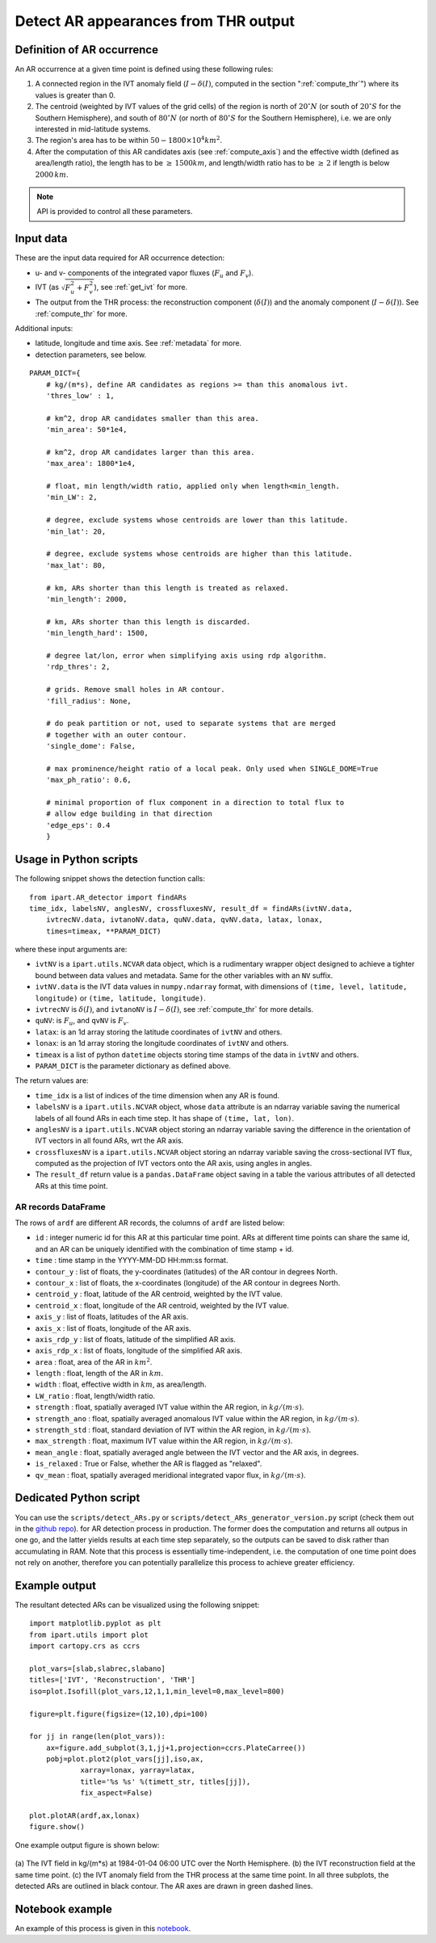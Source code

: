 .. _detect_ars:

Detect AR appearances from THR output
=====================================


Definition of AR occurrence
###########################


An AR occurrence at a given time point is defined using these following rules:

1. A connected region in the IVT anomaly field (:math:`I - \delta(I)`,
   computed in the section ":ref:`compute_thr`") where its values is greater than 0.
2. The centroid (weighted by IVT values of the grid cells) of the region is north of :math:`20 ^{\circ} N` (or south of :math:`20 ^{\circ} S` for the Southern Hemisphere),
   and south of :math:`80 ^{\circ} N` (or north of :math:`80 ^{\circ} S` for the Southern Hemisphere), i.e. we are only interested in mid-latitude systems.
3. The region's area has to be within :math:`50 - 1800 \times 10^4 km^2`.
4. After the computation of this AR candidates axis (see :ref:`compute_axis`) and the effective width (defined as area/length ratio), the length has to be :math:`\ge\, 1500 km`, and length/width ratio has to be :math:`\ge \,2` if length is below :math:`2000\, km`.

.. note:: API is provided to control all these parameters.

.. _detect_params:

Input data
##########

These are the input data required for AR occurrence detection:

* u- and v- components of the integrated vapor fluxes (:math:`F_u` and :math:`F_v`).
* IVT (as :math:`\sqrt{F_u^2 + F_v^2}`), see :ref:`get_ivt` for more.
* The output from the THR process: the reconstruction component (:math:`\delta(I)`) and the anomaly
  component (:math:`I - \delta(I)`). See :ref:`compute_thr` for more.


Additional inputs:

* latitude, longitude and time axis. See :ref:`metadata` for more.
* detection parameters, see below.

::

        PARAM_DICT={
            # kg/(m*s), define AR candidates as regions >= than this anomalous ivt.
            'thres_low' : 1,

            # km^2, drop AR candidates smaller than this area.
            'min_area': 50*1e4,

            # km^2, drop AR candidates larger than this area.
            'max_area': 1800*1e4,

            # float, min length/width ratio, applied only when length<min_length.
            'min_LW': 2,

            # degree, exclude systems whose centroids are lower than this latitude.
            'min_lat': 20,

            # degree, exclude systems whose centroids are higher than this latitude.
            'max_lat': 80,

            # km, ARs shorter than this length is treated as relaxed.
            'min_length': 2000,

            # km, ARs shorter than this length is discarded.
            'min_length_hard': 1500,

            # degree lat/lon, error when simplifying axis using rdp algorithm.
            'rdp_thres': 2,

            # grids. Remove small holes in AR contour.
            'fill_radius': None,

            # do peak partition or not, used to separate systems that are merged
            # together with an outer contour.
            'single_dome': False,

            # max prominence/height ratio of a local peak. Only used when SINGLE_DOME=True
            'max_ph_ratio': 0.6,

            # minimal proportion of flux component in a direction to total flux to
            # allow edge building in that direction
            'edge_eps': 0.4
            }


.. _detect_python:

Usage in Python scripts
#######################

The following snippet shows the detection function calls:
::

        from ipart.AR_detector import findARs
        time_idx, labelsNV, anglesNV, crossfluxesNV, result_df = findARs(ivtNV.data,
            ivtrecNV.data, ivtanoNV.data, quNV.data, qvNV.data, latax, lonax,
            times=timeax, **PARAM_DICT)

where these input arguments are:

* ``ivtNV`` is a ``ipart.utils.NCVAR`` data object, which is a rudimentary wrapper
  object designed to achieve a tighter bound between data values and metadata.
  Same for the other variables with an ``NV`` suffix.
* ``ivtNV.data`` is the IVT data values in ``numpy.ndarray`` format, with
  dimensions of ``(time, level, latitude, longitude)`` or ``(time, latitude, longitude)``.
* ``ivtrecNV`` is :math:`\delta(I)`, and ``ivtanoNV`` is :math:`I-\delta(I)`, see :ref:`compute_thr` for more details.
* ``quNV``: is :math:`F_u`, and ``qvNV`` is :math:`F_v`.
* ``latax``: is an 1d array storing the latitude coordinates of ``ivtNV`` and others.
* ``lonax``: is an 1d array storing the longitude coordinates of ``ivtNV`` and others.
* ``timeax`` is a list of python ``datetime`` objects storing time stamps of the data in ``ivtNV`` and others.
* ``PARAM_DICT`` is the parameter dictionary as defined above.

The return values are:

* ``time_idx`` is a list of indices of the time dimension when any AR is found.
* ``labelsNV`` is a ``ipart.utils.NCVAR`` object, whose ``data`` attribute is an
  ndarray variable saving the numerical labels of all found ARs in each time step. It has shape of ``(time, lat, lon)``.
* ``anglesNV`` is a ``ipart.utils.NCVAR`` object storing an ndarray variable saving the difference in the orientation of IVT vectors in all found ARs, wrt the AR axis.
* ``crossfluxesNV`` is a ``ipart.utils.NCVAR`` object storing an ndarray variable saving the cross-sectional IVT flux, computed as the projection of IVT vectors onto the AR axis, using angles in angles.
* The ``result_df`` return value is a ``pandas.DataFrame`` object saving in a table the various attributes of all detected ARs at this time point.

.. seealso:: :py:func:`AR_detector.findARs`, :py:func:`AR_detector.findARsGen`, :py:func:`AR_detector.getARData`.



.. _ar_records:

AR records DataFrame
^^^^^^^^^^^^^^^^^^^^

The rows of ``ardf`` are different AR records, the columns of ``ardf`` are listed below:

* ``id``           : integer numeric id for this AR at this particular time point. ARs at different time points can share the same id, and an AR can be uniquely identified with the combination of time stamp + id.
* ``time``         : time stamp in the YYYY-MM-DD HH:mm:ss format.
* ``contour_y``    : list of floats, the y-coordinates (latitudes) of the AR contour in degrees North.
* ``contour_x``    : list of floats, the x-coordinates (longitude) of the AR contour in degrees North.
* ``centroid_y``   : float, latitude of the AR centroid, weighted by the IVT value.
* ``centroid_x``   : float, longitude of the AR centroid, weighted by the IVT value.
* ``axis_y``       : list of floats, latitudes of the AR axis.
* ``axis_x``       : list of floats, longitude of the AR axis.
* ``axis_rdp_y``   : list of floats, latitude of the simplified AR axis.
* ``axis_rdp_x``   : list of floats, longitude of the simplified AR axis.
* ``area``         : float, area of the AR in :math:`km^2`.
* ``length``       : float, length of the AR in :math:`km`.
* ``width``        : float, effective width in :math:`km`, as area/length.
* ``LW_ratio``     : float, length/width ratio.
* ``strength``     : float, spatially averaged IVT value within the AR region, in :math:`kg/(m \cdot s)`.
* ``strength_ano`` : float, spatially averaged anomalous IVT value within the AR region, in :math:`kg/(m \cdot s)`.
* ``strength_std`` : float, standard deviation of IVT within the AR region, in :math:`kg/(m \cdot s)`.
* ``max_strength`` : float, maximum IVT value within the AR region, in :math:`kg/(m \cdot s)`.
* ``mean_angle``   : float, spatially averaged angle between the IVT vector and the AR axis, in degrees.
* ``is_relaxed``   : True or False, whether the AR is flagged as "relaxed".
* ``qv_mean``      : float, spatially averaged meridional integrated vapor flux, in :math:`kg/(m \cdot s)`.


Dedicated Python script
#######################

You can use the ``scripts/detect_ARs.py`` or
``scripts/detect_ARs_generator_version.py`` script (check them out in the
`github repo <https://github.com/ihesp/IPART>`_).
for AR detection process in
production.  The former does the computation and returns all outpus in one go,
and the latter yields results at each time step separately, so the outputs can
be saved to disk rather than accumulating in RAM.  Note that this process is
essentially time-independent, i.e. the computation of one time point does not
rely on another, therefore you can potentially parallelize this process to
achieve greater efficiency.



Example output
##############

The resultant detected ARs can be visualized using the following snippet:
::

    import matplotlib.pyplot as plt
    from ipart.utils import plot
    import cartopy.crs as ccrs

    plot_vars=[slab,slabrec,slabano]
    titles=['IVT', 'Reconstruction', 'THR']
    iso=plot.Isofill(plot_vars,12,1,1,min_level=0,max_level=800)

    figure=plt.figure(figsize=(12,10),dpi=100)

    for jj in range(len(plot_vars)):
        ax=figure.add_subplot(3,1,jj+1,projection=ccrs.PlateCarree())
        pobj=plot.plot2(plot_vars[jj],iso,ax,
                xarray=lonax, yarray=latax,
                title='%s %s' %(timett_str, titles[jj]),
                fix_aspect=False)

    plot.plotAR(ardf,ax,lonax)
    figure.show()

.. seealso:: :py:class:`utils.plot.Isofill`, :py:func:`utils.plot.plot2`.


One example output figure is shown below:

.. figure:: ar_1984-01-04_06:00.png
    :width: 700px
    :align: center
    :figclass: align-center

    (a) The IVT field in kg/(m*s) at 1984-01-04 06:00 UTC over the North
    Hemisphere. (b) the IVT reconstruction field at the same time point. (c)
    the IVT anomaly field from the THR process at the same time point. In all
    three subplots, the detected ARs are outlined in black contour. The AR axes
    are drawn in green dashed lines.




Notebook example
################

An example of this process is given in this `notebook <https://github.com/ihesp/IPART/blob/master/notebooks/3_detect_ARs.ipynb>`_.





